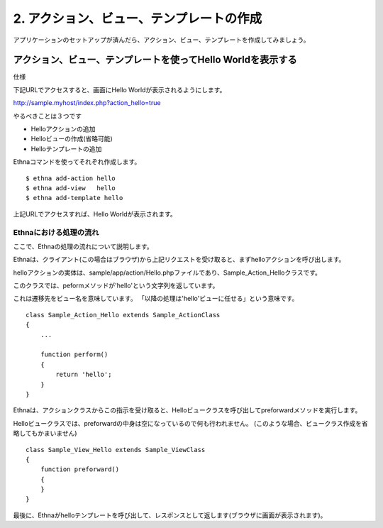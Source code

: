 .. _tutorial_02-action-view-tpl:

2. アクション、ビュー、テンプレートの作成
=========================================

アプリケーションのセットアップが済んだら、アクション、ビュー、テンプレートを作成してみましょう。


アクション、ビュー、テンプレートを使ってHello Worldを表示する
-------------------------------------------------------------

仕様

下記URLでアクセスすると、画面にHello Worldが表示されるようにします。

http://sample.myhost/index.php?action_hello=true

やるべきことは３つです

* Helloアクションの追加
* Helloビューの作成(省略可能)
* Helloテンプレートの追加

Ethnaコマンドを使ってそれぞれ作成します。 ::

    $ ethna add-action hello
    $ ethna add-view   hello
    $ ethna add-template hello

上記URLでアクセスすれば、Hello Worldが表示されます。

Ethnaにおける処理の流れ
^^^^^^^^^^^^^^^^^^^^^^^^^^^^^^^^^
ここで、Ethnaの処理の流れについて説明します。

Ethnaは、クライアント(この場合はブラウザ)から上記リクエストを受け取ると、まずhelloアクションを呼び出します。

helloアクションの実体は、sample/app/action/Hello.phpファイルであり、Sample_Action_Helloクラスです。

このクラスでは、peformメソッドが'hello'という文字列を返しています。

これは遷移先をビュー名を意味しています。
「以降の処理は'hello'ビューに任せる」という意味です。 ::

    class Sample_Action_Hello extends Sample_ActionClass
    {
        ...

        function perform()
        {
            return 'hello';
        }
    }

Ethnaは、アクションクラスからこの指示を受け取ると、Helloビュークラスを呼び出してpreforwardメソッドを実行します。

Helloビュークラスでは、preforwardの中身は空になっているので何も行われません。
(このような場合、ビュークラス作成を省略してもかまいません) ::

    class Sample_View_Hello extends Sample_ViewClass
    {
        function preforward()
        {
        }
    }


最後に、Ethnaがhelloテンプレートを呼び出して、レスポンスとして返します(ブラウザに画面が表示されます)。



